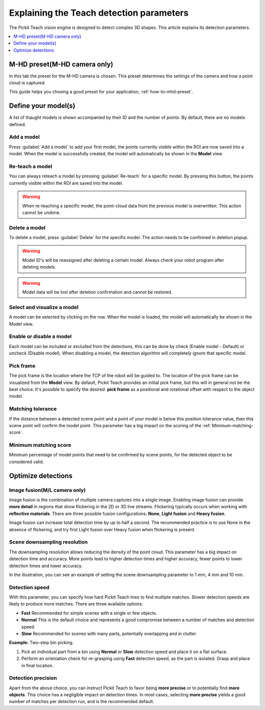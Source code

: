 .. _Explaining-the-teach-detection-parameters:

Explaining the Teach detection parameters
-----------------------------------------

The Pickit Teach vision engine is designed to detect complex
3D shapes. This article explains its detection parameters.

.. contents::
    :backlinks: top
    :local:
    :depth: 1

M-HD preset(M-HD camera only)
~~~~~~~~~~~~~~~~~~~~~~~~~~~~~

.. image:: /assets/images/Documentation/m-hd-preset.png

In this tab the preset for the M-HD camera is chosen. This preset determines the settings of the camera and how a point cloud is captured.

This guide helps you chosing a good preset for your application, :ref:`how-to-mhd-preset`.

Define your model(s)
~~~~~~~~~~~~~~~~~~~~

.. image:: /assets/images/Documentation/Teach-model-grid.png

A list of thaught models is shown accompanied by their ID and
the number of points. By default, there are no models defined.

Add a model
^^^^^^^^^^^

Press :guilabel:`Add a model` to add your first model, the points
currently visible within the ROI are now saved into a model. When the
model is successfully created, the model will automatically be shown in
the **Model** view.

Re-teach a model
^^^^^^^^^^^^^^^^

You can always reteach a model by pressing :guilabel:`Re-teach` for
a specific model.
By pressing this button, the points currently visible within the ROI
are saved into the model.

.. warning:: When re-teaching a specific model, the point-cloud
   data from the previous model is overwritten. This action cannot be
   undone.

Delete a model
^^^^^^^^^^^^^^

To delete a model, press :guilabel:`Delete` for the specific model.
The action needs to be confirmed in deletion popup.

.. warning:: Model ID's will be reassigned after deleting a certain
   model. Always check your robot program after deleting models.

.. warning:: Model data will be lost after deletion confirmation and
   cannot be restored.

Select and visualize a model
^^^^^^^^^^^^^^^^^^^^^^^^^^^^

A model can be selected by clicking on the row. When the model is
loaded, the model will automatically be shown in the Model view.

Enable or disable a model
^^^^^^^^^^^^^^^^^^^^^^^^^

Each model can be included or excluded from the detections, this can
be done by check (Enable model - Default) or uncheck (Disable model).
When disabling a model, the detection algorithm will completely ignore
that specific model.

.. _pick-frame-teach:

Pick frame
^^^^^^^^^^

The pick frame is the location where the TCP of the robot will be guided to. 
The location of the pick frame can be visualized from the **Model** view.
By default, Pickit Teach provides an initial pick frame,
but this will in general not be the best choice. It's possible to
specify the desired  **pick frame** as a positional and rotational
offset with respect to the object model. 

.. image:: /assets/images/Documentation/Teach-pick-frame.png

Matching tolerance
^^^^^^^^^^^^^^^^^^

If the distance between a detected scene point and a point of your model
is below this position tolerance value, then this scene point will
confirm the model point. This parameter has a big impact on the scoring
of the :ref:`Minimum-matching-score`.

.. image:: /assets/images/Documentation/Teach-matching-tolerance.png

.. _Minimum-matching-score:

Minimum matching score
^^^^^^^^^^^^^^^^^^^^^^

Minimum percentage of model points that need to be confirmed by scene
points, for the detected object to be considered valid.

Optimize detections
~~~~~~~~~~~~~~~~~~~

.. _image-fusion:

Image fusion(M/L camera only)
^^^^^^^^^^^^^^^^^^^^^^^^^^^^^

Image fusion is the combination of multiple camera captures into a
single image. Enabling image fusion can provide **more detail** in
regions that show flickering in the 2D or 3D live streams. Flickering
typically occurs when working with **reflective materials**. There are
three possible fusion configurations: **None**, **Light fusion** and **Heavy fusion**.

Image fusion can increase total detection time by up to half a second.
The recommended practice is to use None in the absence of flickering,
and try first Light fusion over Heavy fusion when flickering is
present. 

Scene downsampling resolution
^^^^^^^^^^^^^^^^^^^^^^^^^^^^^

The downsampling resolution allows reducing the density of the point
cloud. This parameter has a big impact on detection time and accuracy.
More points lead to higher detection times and higher accuracy, fewer
points to lower detection times and lower accuracy.

In the illustration, you can see an example of setting the scene
downsampling parameter to 1 mm, 4 mm and 10 mm.

.. image:: /assets/images/Documentation/downsampling.png

Detection speed
^^^^^^^^^^^^^^^

With this parameter, you can specify how hard Pickit Teach tries to
find multiple matches. Slower detection speeds are likely to produce
more matches. There are three available options:

-  **Fast** Recommended for simple scenes with a single or few objects.
-  **Normal** This is the default choice and represents a good
   compromise between a number of matches and detection speed.
-  **Slow** Recommended for scenes with many parts, potentially
   overlapping and in clutter.

**Example:** Two-step bin picking.

#. Pick an individual part from a bin using **Normal** or
   **Slow** detection speed and place it on a flat surface.
#. Perform an orientation check for re-grasping using
   **Fast** detection speed, as the part is isolated. Grasp and place in
   final location.

Detection precision
^^^^^^^^^^^^^^^^^^^

Apart from the above choice, you can instruct Pickit Teach to favor
being **more precise** or to potentially find **more objects**. This
choice has a negligible impact on detection times. In most cases,
selecting **more precise** yields a good number of matches per
detection run, and is the recommended default.